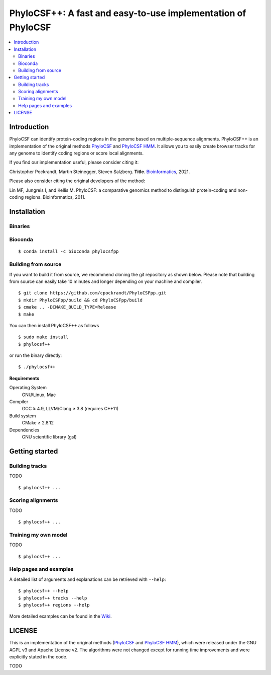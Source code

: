 PhyloCSF++: A fast and easy-to-use implementation of PhyloCSF
=============================================================

.. image:: https://img.shields.io/conda/dn/bioconda/phylocsfpp.svg?style=flag&label=BioConda%20install
    :target: https://anaconda.org/bioconda/phylocsfpp
    :alt: BioConda Install
.. image:: https://img.shields.io/github/downloads/cpockrandt/phylocsfpp/total.svg
    :target: https://github.com/cpockrandt/phylocsfpp/releases/latest
    :alt: Github All Releases
.. image:: https://travis-ci.org/cpockrandt/phylocsfpp.svg?branch=master
    :target: https://travis-ci.org/cpockrandt/phylocsfpp
    :alt: Travis CI
.. image:: https://img.shields.io/badge/License-BSD%203--Clause-blue.svg
    :target: https://opensource.org/licenses/BSD-3-Clause
    :alt: BSD3 License

.. contents::
   :local:
   :depth: 2

Introduction
^^^^^^^^^^^^

PhyloCSF can identify protein-coding regions in the genome based on multiple-sequence alignments.
PhyloCSF++ is an implementation of the original methods `PhyloCSF`_ and `PhyloCSF HMM`_.
It allows you to easily create browser tracks for any genome to identify coding regions or score local alignments.

If you find our implementation useful, please consider citing it:

Christopher Pockrandt, Martin Steinegger, Steven Salzberg. **Title**. `Bioinformatics`_, 2021.

Please also consider citing the original developers of the method:

Lin MF, Jungreis I, and Kellis M. PhyloCSF: a comparative genomics method to distinguish protein-coding and non-coding regions. Bioinformatics, 2011.

.. _Bioinformatics: https://doi.org/10.1093/bioinformatics/btaa222

Installation
^^^^^^^^^^^^

Binaries
""""""""

.. Source of linux.svg: https://svgsilh.com/image/2025536.html

.. |VERSION| replace:: 1.3.0
.. |BUILD_DATE| replace:: 2020-06-17

Bioconda
""""""""

::

    $ conda install -c bioconda phylocsfpp

Building from source
""""""""""""""""""""

If you want to build it from source, we recommend cloning the git repository as shown below.
Please note that building from source can easily take 10 minutes and longer depending on your machine and compiler.

::

    $ git clone https://github.com/cpockrandt/PhyloCSFpp.git
    $ mkdir PhyloCSFpp/build && cd PhyloCSFpp/build
    $ cmake .. -DCMAKE_BUILD_TYPE=Release
    $ make

You can then install PhyloCSF++ as follows

::

    $ sudo make install
    $ phylocsf++

or run the binary directly:

::

    $ ./phylocsf++

**Requirements**

Operating System
  GNU/Linux, Mac

Compiler
  GCC ≥ 4.9, LLVM/Clang ≥ 3.8 (requires C++11)

Build system
  CMake ≥ 2.8.12

Dependencies
  GNU scientific library (gsl)

Getting started
^^^^^^^^^^^^^^^

Building tracks
"""""""""""""""

TODO

::

    $ phylocsf++ ...

Scoring alignments
""""""""""""""""""

TODO

::

    $ phylocsf++ ...

Training my own model
"""""""""""""""""""""

TODO

::

    $ phylocsf++ ...

Help pages and examples
"""""""""""""""""""""""

A detailed list of arguments and explanations can be retrieved with ``--help``:

::

    $ phylocsf++ --help
    $ phylocsf++ tracks --help
    $ phylocsf++ regions --help

More detailed examples can be found in the `Wiki <https://github.com/cpockrandt/PhyloCSFpp/wiki>`_.

LICENSE
^^^^^^^

This is an implementation of the original methods (`PhyloCSF`_ and `PhyloCSF HMM`_), which were released under the GNU AGPL v3 and Apache License v2.
The algorithms were not changed except for running time improvements and were explicitly stated in the code.

TODO

.. _PhyloCSF: https://github.com/mlin/PhyloCSF
.. _PhyloCSF HMM: https://github.com/iljungr/PhyloCSFCandidateCodingRegions